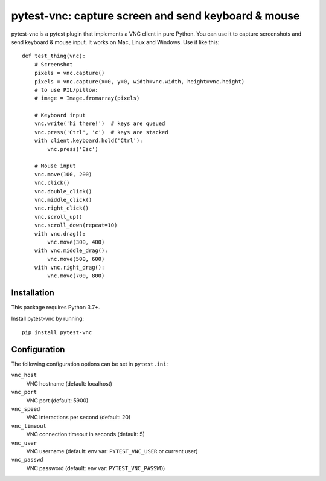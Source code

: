 pytest-vnc: capture screen and send keyboard & mouse
====================================================

.. image:: https://img.shields.io/badge/source-github-orange
    :target: https://github.com/barneygale/pytest-vnc

.. image:: https://readthedocs.org/projects/pytest-vnc/badge/?version=latest&style=flat-square
    :target: https://pytest-vnc.readthedocs.io/en/latest/?badge=latest

.. image:: https://img.shields.io/pypi/v/pytest-vnc?style=flat-square
    :target: https://pypi.org/project/pytest-vnc

.. highlight:: python

pytest-vnc is a pytest plugin that implements a VNC client in pure Python. You can use it to capture screenshots and
send keyboard & mouse input. It works on Mac, Linux and Windows. Use it like this::

    def test_thing(vnc):
        # Screenshot
        pixels = vnc.capture()
        pixels = vnc.capture(x=0, y=0, width=vnc.width, height=vnc.height)
        # to use PIL/pillow:
        # image = Image.fromarray(pixels)

        # Keyboard input
        vnc.write('hi there!')  # keys are queued
        vnc.press('Ctrl', 'c')  # keys are stacked
        with client.keyboard.hold('Ctrl'):
            vnc.press('Esc')

        # Mouse input
        vnc.move(100, 200)
        vnc.click()
        vnc.double_click()
        vnc.middle_click()
        vnc.right_click()
        vnc.scroll_up()
        vnc.scroll_down(repeat=10)
        with vnc.drag():
            vnc.move(300, 400)
        with vnc.middle_drag():
            vnc.move(500, 600)
        with vnc.right_drag():
            vnc.move(700, 800)


Installation
------------

This package requires Python 3.7+.

Install pytest-vnc by running::

    pip install pytest-vnc


Configuration
-------------

The following configuration options can be set in ``pytest.ini``:

``vnc_host``
  VNC hostname (default: localhost)
``vnc_port``
  VNC port (default: 5900)
``vnc_speed``
  VNC interactions per second (default: 20)
``vnc_timeout``
  VNC connection timeout in seconds (default: 5)
``vnc_user``
  VNC username (default: env var: ``PYTEST_VNC_USER`` or current user)
``vnc_passwd``
  VNC password (default: env var: ``PYTEST_VNC_PASSWD``)
